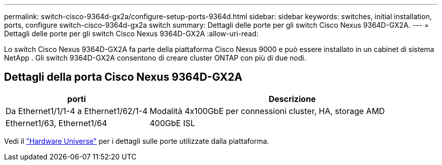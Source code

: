 ---
permalink: switch-cisco-9364d-gx2a/configure-setup-ports-9364d.html 
sidebar: sidebar 
keywords: switches, initial installation, ports, configure switch-cisco-9364d-gx2a switch 
summary: Dettagli delle porte per gli switch Cisco Nexus 9364D-GX2A. 
---
= Dettagli delle porte per gli switch Cisco Nexus 9364D-GX2A
:allow-uri-read: 


[role="lead"]
Lo switch Cisco Nexus 9364D-GX2A fa parte della piattaforma Cisco Nexus 9000 e può essere installato in un cabinet di sistema NetApp .  Gli switch 9364D-GX2A consentono di creare cluster ONTAP con più di due nodi.



== Dettagli della porta Cisco Nexus 9364D-GX2A

[cols="1,2"]
|===
| porti | Descrizione 


 a| 
Da Ethernet1/1/1-4 a Ethernet1/62/1-4
 a| 
Modalità 4x100GbE per connessioni cluster, HA, storage AMD



 a| 
Ethernet1/63, Ethernet1/64
 a| 
400GbE ISL

|===
Vedi il https://hwu.netapp.com["Hardware Universe"^] per i dettagli sulle porte utilizzate dalla piattaforma.
